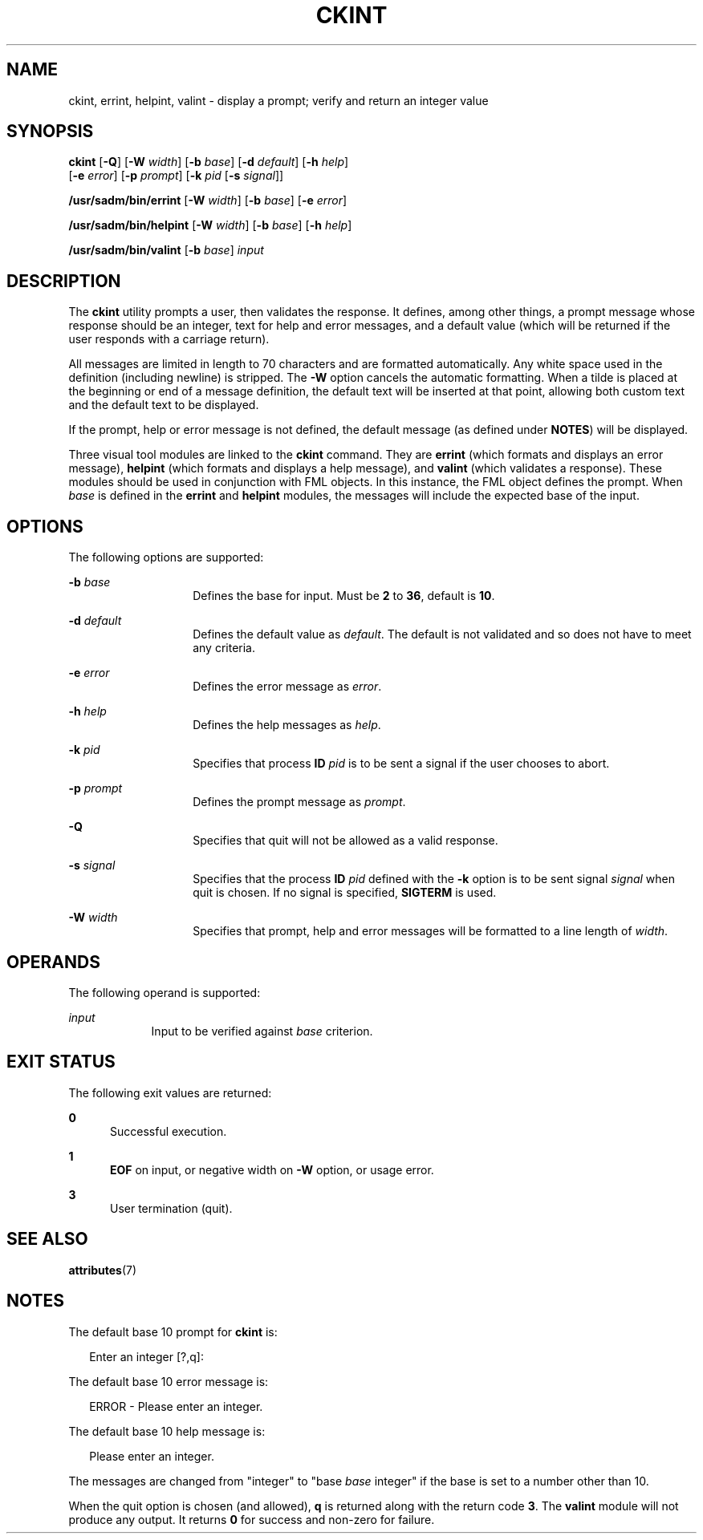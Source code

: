 '\" te
.\"  Copyright 1989 AT&T  Copyright (c) 1992, Sun Microsystems, Inc.  All Rights Reserved
.\" The contents of this file are subject to the terms of the Common Development and Distribution License (the "License").  You may not use this file except in compliance with the License.
.\" You can obtain a copy of the license at usr/src/OPENSOLARIS.LICENSE or http://www.opensolaris.org/os/licensing.  See the License for the specific language governing permissions and limitations under the License.
.\" When distributing Covered Code, include this CDDL HEADER in each file and include the License file at usr/src/OPENSOLARIS.LICENSE.  If applicable, add the following below this CDDL HEADER, with the fields enclosed by brackets "[]" replaced with your own identifying information: Portions Copyright [yyyy] [name of copyright owner]
.TH CKINT 1 "Sep 14, 1992"
.SH NAME
ckint, errint, helpint, valint \- display a prompt; verify and return an
integer value
.SH SYNOPSIS
.LP
.nf
\fBckint\fR [\fB-Q\fR] [\fB-W\fR \fIwidth\fR] [\fB-b\fR \fIbase\fR] [\fB-d\fR \fIdefault\fR] [\fB-h\fR \fIhelp\fR]
     [\fB-e\fR \fIerror\fR] [\fB-p\fR \fIprompt\fR] [\fB-k\fR \fIpid\fR [\fB-s\fR \fIsignal\fR]]
.fi

.LP
.nf
\fB/usr/sadm/bin/errint\fR [\fB-W\fR \fIwidth\fR] [\fB-b\fR \fIbase\fR] [\fB-e\fR \fIerror\fR]
.fi

.LP
.nf
\fB/usr/sadm/bin/helpint\fR [\fB-W\fR \fIwidth\fR] [\fB-b\fR \fIbase\fR] [\fB-h\fR \fIhelp\fR]
.fi

.LP
.nf
\fB/usr/sadm/bin/valint\fR [\fB-b\fR \fIbase\fR] \fIinput\fR
.fi

.SH DESCRIPTION
.sp
.LP
The \fBckint\fR utility prompts a user, then validates the response. It
defines, among other things, a prompt message whose response should be an
integer, text for help and error messages, and a default value (which will be
returned if the user responds with a carriage return).
.sp
.LP
All messages are limited in length to 70 characters and are formatted
automatically. Any white space used in the definition (including newline) is
stripped. The \fB-W\fR option cancels the automatic formatting. When a tilde is
placed at the beginning or end of a message definition, the default text will
be inserted at that point, allowing both custom text and the default text to be
displayed.
.sp
.LP
If the prompt, help or error message is not defined, the default message (as
defined under \fBNOTES\fR) will be displayed.
.sp
.LP
Three visual tool modules are linked to the \fBckint\fR command. They are
\fBerrint\fR (which formats and displays an error message), \fBhelpint\fR
(which formats and displays a help message), and \fBvalint\fR (which validates
a response). These modules should be used in conjunction with FML objects. In
this instance, the FML object defines the prompt. When \fIbase\fR is defined in
the \fBerrint\fR and \fBhelpint\fR modules, the messages will include the
expected base of the input.
.SH OPTIONS
.sp
.LP
The following options are supported:
.sp
.ne 2
.na
\fB\fB-b\fR\fI base\fR\fR
.ad
.RS 14n
Defines the base for input. Must be  \fB2\fR to  \fB36\fR, default is
\fB10\fR.
.RE

.sp
.ne 2
.na
\fB\fB-d\fR\fI default\fR\fR
.ad
.RS 14n
Defines the default value as \fIdefault\fR. The default is not validated and so
does not have to meet any criteria.
.RE

.sp
.ne 2
.na
\fB\fB-e\fR\fI error\fR\fR
.ad
.RS 14n
Defines the error message as \fI error\fR.
.RE

.sp
.ne 2
.na
\fB\fB-h\fR\fI help\fR\fR
.ad
.RS 14n
Defines the help messages as \fI help\fR.
.RE

.sp
.ne 2
.na
\fB\fB-k\fR\fI pid\fR\fR
.ad
.RS 14n
Specifies that process \fBID\fR \fIpid\fR is to be sent a signal if the user
chooses to abort.
.RE

.sp
.ne 2
.na
\fB\fB-p\fR\fI prompt\fR\fR
.ad
.RS 14n
Defines the prompt message as \fIprompt\fR.
.RE

.sp
.ne 2
.na
\fB\fB-Q\fR\fR
.ad
.RS 14n
Specifies that quit will not be allowed as a valid response.
.RE

.sp
.ne 2
.na
\fB\fB-s\fR\fI signal\fR\fR
.ad
.RS 14n
Specifies that the process \fBID\fR \fIpid\fR defined with the \fB-k\fR option
is to be sent signal \fI signal\fR when quit is chosen. If no signal is
specified, \fBSIGTERM\fR is used.
.RE

.sp
.ne 2
.na
\fB\fB-W\fR\fI width\fR\fR
.ad
.RS 14n
Specifies that prompt, help and error messages will be formatted to a line
length of \fIwidth\fR.
.RE

.SH OPERANDS
.sp
.LP
The following operand is supported:
.sp
.ne 2
.na
\fB\fIinput\fR\fR
.ad
.RS 9n
Input to be verified against \fIbase\fR criterion.
.RE

.SH EXIT STATUS
.sp
.LP
The following exit values are returned:
.sp
.ne 2
.na
\fB\fB0\fR\fR
.ad
.RS 5n
Successful execution.
.RE

.sp
.ne 2
.na
\fB\fB1\fR\fR
.ad
.RS 5n
\fBEOF\fR on input, or negative width on \fB-W\fR option, or usage error.
.RE

.sp
.ne 2
.na
\fB\fB3\fR\fR
.ad
.RS 5n
User termination (quit).
.RE

.SH SEE ALSO
.sp
.LP
\fBattributes\fR(7)
.SH NOTES
.sp
.LP
The default base 10 prompt for \fBckint\fR is:
.sp
.in +2
.nf
Enter an integer [?,q]:
.fi
.in -2
.sp

.sp
.LP
The default base 10 error message is:
.sp
.in +2
.nf
ERROR - Please enter an integer.
.fi
.in -2
.sp

.sp
.LP
The default base 10 help message is:
.sp
.in +2
.nf
Please enter an integer.
.fi
.in -2
.sp

.sp
.LP
The messages are changed from "integer" to "base \fIbase\fR integer" if the
base is set to a number other than 10.
.sp
.LP
When the quit option is chosen (and allowed), \fBq\fR is returned along with
the return code \fB3\fR. The \fBvalint\fR module will not produce any output.
It returns  \fB0\fR for success and non-zero for failure.
